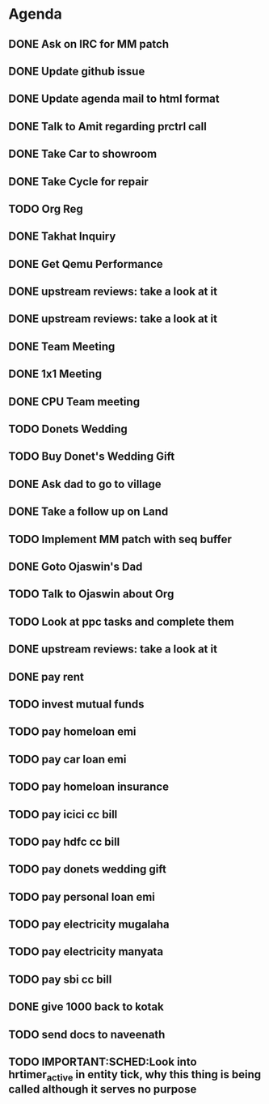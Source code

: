 * Agenda

** DONE Ask on IRC for MM patch
CLOSED: [2024-08-29 Thu 01:17] DEADLINE: <2024-08-26 Mon>

** DONE Update github issue
CLOSED: [2024-08-27 Tue 00:57] DEADLINE: <2024-08-27 Tue>

** DONE Update agenda mail to html format
CLOSED: [2024-08-27 Tue 02:38] DEADLINE: <2024-09-09 Mon>

** DONE Talk to Amit regarding prctrl call
CLOSED: [2024-08-29 Thu 01:17] DEADLINE: <2024-08-27 Tue>

** DONE Take Car to showroom
CLOSED: [2024-08-27 Tue 12:35] DEADLINE: <2024-08-28>

** DONE Take Cycle for repair
CLOSED: [2024-09-03 Tue 15:00] DEADLINE: <2024-08-31 Sat>

** TODO Org Reg
DEADLINE: <2024-09-08 Sun>

** DONE Takhat Inquiry
CLOSED: [2024-09-01 Sun 02:10] DEADLINE: <2024-08-31 Sat>

** DONE Get Qemu Performance
CLOSED: [2024-08-29 Thu 01:17] DEADLINE: <2024-08-27 Tue>

** DONE upstream reviews: take a look at it
CLOSED: [2024-08-29 Thu 01:17] DEADLINE: <2024-08-27 Tue>

** DONE upstream reviews: take a look at it
CLOSED: [2024-08-29 Thu 14:54] DEADLINE: <2024-08-28 Wed>

** DONE Team Meeting
CLOSED: [2024-08-29 Thu 14:53] DEADLINE: <2024-08-29 Thu>

** DONE 1x1 Meeting
CLOSED: [2024-08-30 Fri 16:37] DEADLINE: <2024-08-30 Fri>
** DONE CPU Team meeting
CLOSED: [2024-09-03 Tue 15:01] DEADLINE: <2024-09-02 Mon>

** TODO Donets Wedding
DEADLINE: <2024-09-07 Sat>

** TODO Buy Donet's Wedding Gift
DEADLINE: <2024-08-31 Sat>

** DONE Ask dad to go to village
CLOSED: [2024-09-03 Tue 15:01] DEADLINE: <2024-08-31 Sat>

** DONE Take a follow up on Land
CLOSED: [2024-09-03 Tue 15:01] DEADLINE: <2024-09-01 Sun>

** TODO Implement MM patch with seq buffer
DEADLINE: <2024-08-30 Fri>

** DONE Goto Ojaswin's Dad
CLOSED: [2024-09-03 Tue 15:00] DEADLINE: <2024-09-03 Tue>

** TODO Talk to Ojaswin about Org
DEADLINE: <2024-09-07 Sat>

** TODO Look at ppc tasks and complete them
DEADLINE: <2024-09-01 Sun>

** DONE upstream reviews: take a look at it
CLOSED: [2024-09-01 Sun 02:08] DEADLINE: <2024-08-30 Fri>

** DONE pay rent
CLOSED: [2024-09-03 Tue 15:01] DEADLINE: <2024-09-04 Wed>

** TODO invest mutual funds
DEADLINE: <2024-09-11 Wed>

** TODO pay homeloan emi
DEADLINE: <2024-09-10 Tue>

** TODO pay car loan emi
DEADLINE: <2024-09-10 Tue>

** TODO pay homeloan insurance
DEADLINE: <2024-09-10 Tue>

** TODO pay icici cc bill
DEADLINE: <2024-09-10 Tue>

** TODO pay hdfc cc bill
DEADLINE: <2024-09-05 Thu>

** TODO pay donets wedding gift
DEADLINE: <2024-08-31 Sat>

** TODO pay personal loan emi
DEADLINE: <2024-09-06 Fri>

** TODO pay electricity mugalaha
DEADLINE: <2024-09-27 Fri>

** TODO pay electricity manyata
DEADLINE: <2024-09-27 Fri>

** TODO pay sbi cc bill
DEADLINE: <2024-09-26 Thu>

** DONE give 1000 back to kotak
CLOSED: [2024-08-30 Fri 16:37] DEADLINE: <2024-08-30 Fri>

** TODO send docs to naveenath
DEADLINE: <2024-09-03 Tue>

** TODO IMPORTANT:SCHED:Look into hrtimer_active in entity tick, why this thing is being called although it serves no purpose
DEADLINE: <2024-09-04 Wed>

